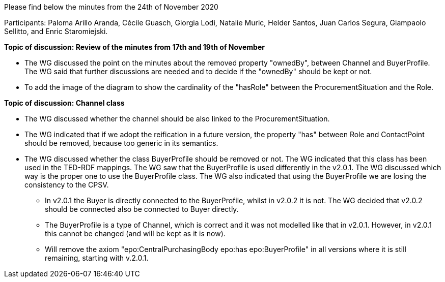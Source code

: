 Please find below the minutes from the 24th of November 2020

Participants: Paloma Arillo Aranda, Cécile Guasch, Giorgia Lodi, Natalie Muric, Helder Santos, Juan Carlos Segura, Giampaolo Sellitto, and Enric Staromiejski.

**Topic of discussion: Review of the minutes from 17th and 19th of November**

* The WG discussed the point on the minutes about the removed property "ownedBy", between Channel and BuyerProfile. The WG said that further discussions are needed and to decide if the "ownedBy" should be kept or not.
* To add the image of the diagram to show the cardinality of the "hasRole" between the ProcurementSituation and the Role.

**Topic of discussion: Channel class**

* The WG discussed whether the channel should be also linked to the ProcurementSituation.
* The WG indicated that if we adopt the reification in a future version, the property "has" between Role and ContactPoint should be removed, because too generic in its semantics.
* The WG discussed whether the class BuyerProfile should be removed or not. The WG indicated that this class has been used in the TED-RDF mappings. The WG saw that the BuyerProfile is used differently in the v2.0.1. The WG discussed which way is the proper one to use the BuyerProfile class. The WG also indicated that using the BuyerProfile we are losing the consistency to the CPSV.
** In v2.0.1 the Buyer is directly connected to the BuyerProfile, whilst in v2.0.2 it is not. The WG decided that v2.0.2 should be connected also be connected to Buyer directly.
** The BuyerProfile is a type of Channel, which is correct and it was not modelled like that in v2.0.1. However, in v2.0.1 this cannot be changed (and will be kept as it is now).
** Will remove the axiom "epo:CentralPurchasingBody epo:has epo:BuyerProfile" in all versions where it is still remaining, starting with v.2.0.1.
